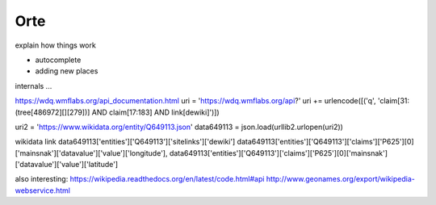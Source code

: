 ======================
Orte
======================

explain how things work

- autocomplete
- adding new places





internals ...


https://wdq.wmflabs.org/api_documentation.html
uri = 'https://wdq.wmflabs.org/api?'
uri += urlencode([('q', 'claim[31:(tree[486972][][279])] AND claim[17:183] AND link[dewiki]')])


uri2 = 'https://www.wikidata.org/entity/Q649113.json'
data649113 = json.load(urllib2.urlopen(uri2))

wikidata link
data649113['entities']['Q649113']['sitelinks']['dewiki']
data649113['entities']['Q649113']['claims']['P625'][0]['mainsnak']['datavalue']['value']['longitude'], data649113['entities']['Q649113']['claims']['P625'][0]['mainsnak']['datavalue']['value']['latitude']


also interesting:
https://wikipedia.readthedocs.org/en/latest/code.html#api
http://www.geonames.org/export/wikipedia-webservice.html

